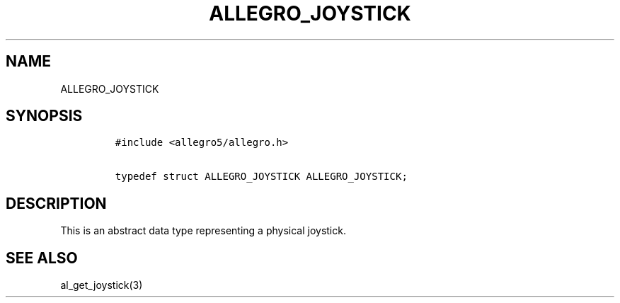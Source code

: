 .TH ALLEGRO_JOYSTICK 3 "" "Allegro reference manual"
.SH NAME
.PP
ALLEGRO_JOYSTICK
.SH SYNOPSIS
.IP
.nf
\f[C]
#include\ <allegro5/allegro.h>

typedef\ struct\ ALLEGRO_JOYSTICK\ ALLEGRO_JOYSTICK;
\f[]
.fi
.SH DESCRIPTION
.PP
This is an abstract data type representing a physical joystick.
.SH SEE ALSO
.PP
al_get_joystick(3)
